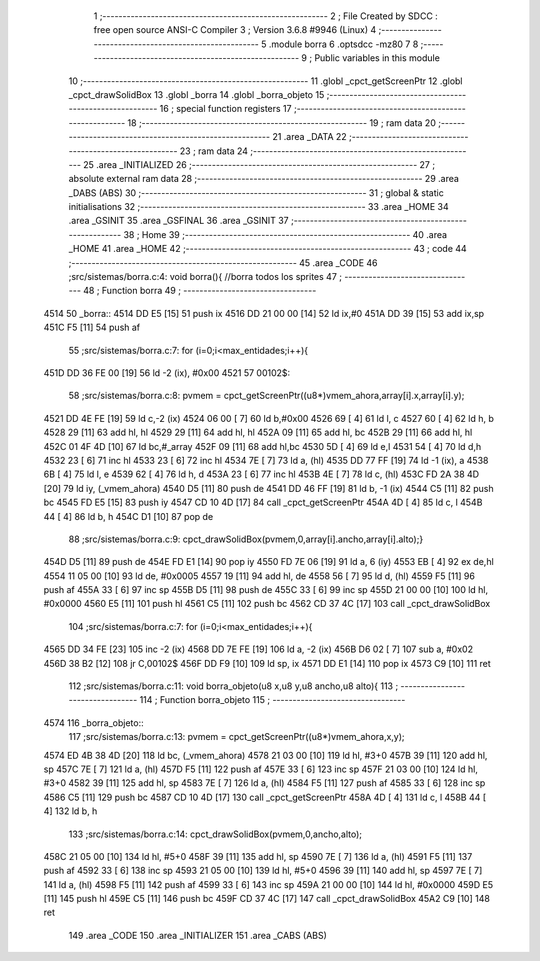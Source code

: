                               1 ;--------------------------------------------------------
                              2 ; File Created by SDCC : free open source ANSI-C Compiler
                              3 ; Version 3.6.8 #9946 (Linux)
                              4 ;--------------------------------------------------------
                              5 	.module borra
                              6 	.optsdcc -mz80
                              7 	
                              8 ;--------------------------------------------------------
                              9 ; Public variables in this module
                             10 ;--------------------------------------------------------
                             11 	.globl _cpct_getScreenPtr
                             12 	.globl _cpct_drawSolidBox
                             13 	.globl _borra
                             14 	.globl _borra_objeto
                             15 ;--------------------------------------------------------
                             16 ; special function registers
                             17 ;--------------------------------------------------------
                             18 ;--------------------------------------------------------
                             19 ; ram data
                             20 ;--------------------------------------------------------
                             21 	.area _DATA
                             22 ;--------------------------------------------------------
                             23 ; ram data
                             24 ;--------------------------------------------------------
                             25 	.area _INITIALIZED
                             26 ;--------------------------------------------------------
                             27 ; absolute external ram data
                             28 ;--------------------------------------------------------
                             29 	.area _DABS (ABS)
                             30 ;--------------------------------------------------------
                             31 ; global & static initialisations
                             32 ;--------------------------------------------------------
                             33 	.area _HOME
                             34 	.area _GSINIT
                             35 	.area _GSFINAL
                             36 	.area _GSINIT
                             37 ;--------------------------------------------------------
                             38 ; Home
                             39 ;--------------------------------------------------------
                             40 	.area _HOME
                             41 	.area _HOME
                             42 ;--------------------------------------------------------
                             43 ; code
                             44 ;--------------------------------------------------------
                             45 	.area _CODE
                             46 ;src/sistemas/borra.c:4: void borra(){       //borra todos los sprites
                             47 ;	---------------------------------
                             48 ; Function borra
                             49 ; ---------------------------------
   4514                      50 _borra::
   4514 DD E5         [15]   51 	push	ix
   4516 DD 21 00 00   [14]   52 	ld	ix,#0
   451A DD 39         [15]   53 	add	ix,sp
   451C F5            [11]   54 	push	af
                             55 ;src/sistemas/borra.c:7: for (i=0;i<max_entidades;i++){
   451D DD 36 FE 00   [19]   56 	ld	-2 (ix), #0x00
   4521                      57 00102$:
                             58 ;src/sistemas/borra.c:8: pvmem   =   cpct_getScreenPtr((u8*)vmem_ahora,array[i].x,array[i].y);
   4521 DD 4E FE      [19]   59 	ld	c,-2 (ix)
   4524 06 00         [ 7]   60 	ld	b,#0x00
   4526 69            [ 4]   61 	ld	l, c
   4527 60            [ 4]   62 	ld	h, b
   4528 29            [11]   63 	add	hl, hl
   4529 29            [11]   64 	add	hl, hl
   452A 09            [11]   65 	add	hl, bc
   452B 29            [11]   66 	add	hl, hl
   452C 01 4F 4D      [10]   67 	ld	bc,#_array
   452F 09            [11]   68 	add	hl,bc
   4530 5D            [ 4]   69 	ld	e,l
   4531 54            [ 4]   70 	ld	d,h
   4532 23            [ 6]   71 	inc	hl
   4533 23            [ 6]   72 	inc	hl
   4534 7E            [ 7]   73 	ld	a, (hl)
   4535 DD 77 FF      [19]   74 	ld	-1 (ix), a
   4538 6B            [ 4]   75 	ld	l, e
   4539 62            [ 4]   76 	ld	h, d
   453A 23            [ 6]   77 	inc	hl
   453B 4E            [ 7]   78 	ld	c, (hl)
   453C FD 2A 38 4D   [20]   79 	ld	iy, (_vmem_ahora)
   4540 D5            [11]   80 	push	de
   4541 DD 46 FF      [19]   81 	ld	b, -1 (ix)
   4544 C5            [11]   82 	push	bc
   4545 FD E5         [15]   83 	push	iy
   4547 CD 10 4D      [17]   84 	call	_cpct_getScreenPtr
   454A 4D            [ 4]   85 	ld	c, l
   454B 44            [ 4]   86 	ld	b, h
   454C D1            [10]   87 	pop	de
                             88 ;src/sistemas/borra.c:9: cpct_drawSolidBox(pvmem,0,array[i].ancho,array[i].alto);}
   454D D5            [11]   89 	push	de
   454E FD E1         [14]   90 	pop	iy
   4550 FD 7E 06      [19]   91 	ld	a, 6 (iy)
   4553 EB            [ 4]   92 	ex	de,hl
   4554 11 05 00      [10]   93 	ld	de, #0x0005
   4557 19            [11]   94 	add	hl, de
   4558 56            [ 7]   95 	ld	d, (hl)
   4559 F5            [11]   96 	push	af
   455A 33            [ 6]   97 	inc	sp
   455B D5            [11]   98 	push	de
   455C 33            [ 6]   99 	inc	sp
   455D 21 00 00      [10]  100 	ld	hl, #0x0000
   4560 E5            [11]  101 	push	hl
   4561 C5            [11]  102 	push	bc
   4562 CD 37 4C      [17]  103 	call	_cpct_drawSolidBox
                            104 ;src/sistemas/borra.c:7: for (i=0;i<max_entidades;i++){
   4565 DD 34 FE      [23]  105 	inc	-2 (ix)
   4568 DD 7E FE      [19]  106 	ld	a, -2 (ix)
   456B D6 02         [ 7]  107 	sub	a, #0x02
   456D 38 B2         [12]  108 	jr	C,00102$
   456F DD F9         [10]  109 	ld	sp, ix
   4571 DD E1         [14]  110 	pop	ix
   4573 C9            [10]  111 	ret
                            112 ;src/sistemas/borra.c:11: void borra_objeto(u8 x,u8 y,u8 ancho,u8 alto){
                            113 ;	---------------------------------
                            114 ; Function borra_objeto
                            115 ; ---------------------------------
   4574                     116 _borra_objeto::
                            117 ;src/sistemas/borra.c:13: pvmem   =   cpct_getScreenPtr((u8*)vmem_ahora,x,y);  
   4574 ED 4B 38 4D   [20]  118 	ld	bc, (_vmem_ahora)
   4578 21 03 00      [10]  119 	ld	hl, #3+0
   457B 39            [11]  120 	add	hl, sp
   457C 7E            [ 7]  121 	ld	a, (hl)
   457D F5            [11]  122 	push	af
   457E 33            [ 6]  123 	inc	sp
   457F 21 03 00      [10]  124 	ld	hl, #3+0
   4582 39            [11]  125 	add	hl, sp
   4583 7E            [ 7]  126 	ld	a, (hl)
   4584 F5            [11]  127 	push	af
   4585 33            [ 6]  128 	inc	sp
   4586 C5            [11]  129 	push	bc
   4587 CD 10 4D      [17]  130 	call	_cpct_getScreenPtr
   458A 4D            [ 4]  131 	ld	c, l
   458B 44            [ 4]  132 	ld	b, h
                            133 ;src/sistemas/borra.c:14: cpct_drawSolidBox(pvmem,0,ancho,alto);
   458C 21 05 00      [10]  134 	ld	hl, #5+0
   458F 39            [11]  135 	add	hl, sp
   4590 7E            [ 7]  136 	ld	a, (hl)
   4591 F5            [11]  137 	push	af
   4592 33            [ 6]  138 	inc	sp
   4593 21 05 00      [10]  139 	ld	hl, #5+0
   4596 39            [11]  140 	add	hl, sp
   4597 7E            [ 7]  141 	ld	a, (hl)
   4598 F5            [11]  142 	push	af
   4599 33            [ 6]  143 	inc	sp
   459A 21 00 00      [10]  144 	ld	hl, #0x0000
   459D E5            [11]  145 	push	hl
   459E C5            [11]  146 	push	bc
   459F CD 37 4C      [17]  147 	call	_cpct_drawSolidBox
   45A2 C9            [10]  148 	ret
                            149 	.area _CODE
                            150 	.area _INITIALIZER
                            151 	.area _CABS (ABS)
